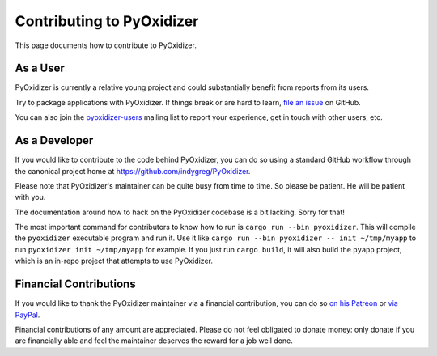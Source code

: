 .. _contributing:

==========================
Contributing to PyOxidizer
==========================

This page documents how to contribute to PyOxidizer.

As a User
=========

PyOxidizer is currently a relative young project and could substantially
benefit from reports from its users.

Try to package applications with PyOxidizer. If things break or are
hard to learn, `file an issue <https://github.com/indygreg/PyOxidizer/issues>`_
on GitHub.

You can also join the
`pyoxidizer-users <https://groups.google.com/forum/#!forum/pyoxidizer-users>`_
mailing list to report your experience, get in touch with other
users, etc.

As a Developer
==============

If you would like to contribute to the code behind PyOxidizer, you can
do so using a standard GitHub workflow through the canonical project
home at https://github.com/indygreg/PyOxidizer.

Please note that PyOxidizer's maintainer can be quite busy from time to
time. So please be patient. He will be patient with you.

The documentation around how to hack on the PyOxidizer codebase is a bit
lacking. Sorry for that!

The most important command for contributors to know how to run is
``cargo run --bin pyoxidizer``. This will compile the ``pyoxidizer`` executable
program and run it. Use it like ``cargo run --bin pyoxidizer -- init
~/tmp/myapp`` to run ``pyoxidizer init ~/tmp/myapp`` for example. If you
just run ``cargo build``, it will also build the ``pyapp`` project, which
is an in-repo project that attempts to use PyOxidizer.

Financial Contributions
=======================

If you would like to thank the PyOxidizer maintainer via a financial
contribution, you can do so
`on his Patreon <https://www.patreon.com/indygreg>`_ or
`via PayPal <https://www.paypal.com/cgi-bin/webscr?cmd=_donations&business=gregory%2eszorc%40gmail%2ecom&lc=US&item_name=PyOxidizer&currency_code=USD&bn=PP%2dDonationsBF%3abtn_donate_LG%2egif%3aNonHosted>`_.

Financial contributions of any amount are appreciated. Please do not
feel obligated to donate money: only donate if you are financially
able and feel the maintainer deserves the reward for a job well done.
